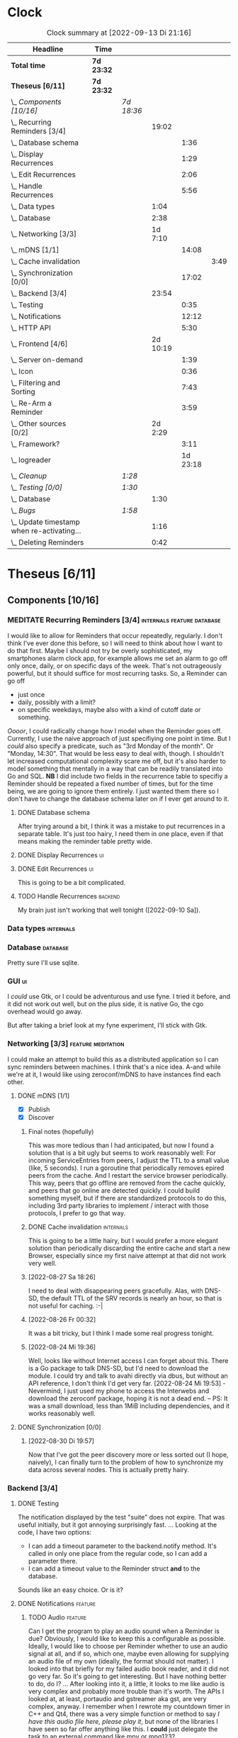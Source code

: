 # -*- mode: org; fill-column: 78; -*-
# Time-stamp: <2022-09-13 21:16:13 krylon>
#
#+TAGS: go(g) internals(i) ui(u) bug(b) feature(f)
#+TAGS: database(d) design(e), meditation(m)
#+TAGS: optimize(o) refactor(r) cleanup(c)
#+TAGS: backend(k)
#+TODO: TODO(t)  RESEARCH(r) IMPLEMENT(i) TEST(e) | DONE(d) FAILED(f) CANCELLED(c)
#+TODO: MEDITATE(m) PLANNING(p) | SUSPENDED(s)
#+PRIORITIES: A G D
* Clock
  #+BEGIN: clocktable :scope file :maxlevel 200 :emphasize t
  #+CAPTION: Clock summary at [2022-09-13 Di 21:16]
  | Headline                                     | Time       |            |          |          |      |
  |----------------------------------------------+------------+------------+----------+----------+------|
  | *Total time*                                 | *7d 23:32* |            |          |          |      |
  |----------------------------------------------+------------+------------+----------+----------+------|
  | *Theseus [6/11]*                             | *7d 23:32* |            |          |          |      |
  | \_  /Components [10/16]/                     |            | /7d 18:36/ |          |          |      |
  | \_    Recurring Reminders [3/4]              |            |            |    19:02 |          |      |
  | \_      Database schema                      |            |            |          |     1:36 |      |
  | \_      Display Recurrences                  |            |            |          |     1:29 |      |
  | \_      Edit Recurrences                     |            |            |          |     2:06 |      |
  | \_      Handle Recurrences                   |            |            |          |     5:56 |      |
  | \_    Data types                             |            |            |     1:04 |          |      |
  | \_    Database                               |            |            |     2:38 |          |      |
  | \_    Networking [3/3]                       |            |            |  1d 7:10 |          |      |
  | \_      mDNS [1/1]                           |            |            |          |    14:08 |      |
  | \_        Cache invalidation                 |            |            |          |          | 3:49 |
  | \_      Synchronization [0/0]                |            |            |          |    17:02 |      |
  | \_    Backend [3/4]                          |            |            |    23:54 |          |      |
  | \_      Testing                              |            |            |          |     0:35 |      |
  | \_      Notifications                        |            |            |          |    12:12 |      |
  | \_      HTTP API                             |            |            |          |     5:30 |      |
  | \_    Frontend [4/6]                         |            |            | 2d 10:19 |          |      |
  | \_      Server on-demand                     |            |            |          |     1:39 |      |
  | \_      Icon                                 |            |            |          |     0:36 |      |
  | \_      Filtering and Sorting                |            |            |          |     7:43 |      |
  | \_      Re-Arm a Reminder                    |            |            |          |     3:59 |      |
  | \_    Other sources [0/2]                    |            |            |  2d 2:29 |          |      |
  | \_      Framework?                           |            |            |          |     3:11 |      |
  | \_      logreader                            |            |            |          | 1d 23:18 |      |
  | \_  /Cleanup/                                |            | /1:28/     |          |          |      |
  | \_  /Testing [0/0]/                          |            | /1:30/     |          |          |      |
  | \_    Database                               |            |            |     1:30 |          |      |
  | \_  /Bugs/                                   |            | /1:58/     |          |          |      |
  | \_    Update timestamp when re-activating... |            |            |     1:16 |          |      |
  | \_    Deleting Reminders                     |            |            |     0:42 |          |      |
  #+END:
* Theseus [6/11]
  :PROPERTIES:
  :COOKIE_DATA: todo recursive
  :VISIBILITY: children
  :END:
** Components [10/16]
   :PROPERTIES:
   :COOKIE_DATA: todo recursive
   :VISIBILITY: children
   :END:
*** MEDITATE Recurring Reminders [3/4]           :internals:feature:database:
    :PROPERTIES:
    :COOKIE_DATA: todo recursive
    :VISIBILITY: children
    :END:
    :LOGBOOK:
    CLOCK: [2022-09-09 Fr 18:24]--[2022-09-09 Fr 22:20] =>  3:56
    CLOCK: [2022-09-07 Mi 18:17]--[2022-09-07 Mi 20:18] =>  2:01
    CLOCK: [2022-09-06 Di 21:17]--[2022-09-06 Di 21:56] =>  0:39
    CLOCK: [2022-09-06 Di 19:31]--[2022-09-06 Di 20:50] =>  1:19
    :END:
    I would like to allow for Reminders that occur repeatedly, regularly.
    I don't think I've ever done this before, so I will need to think about
    how I want to do that first. Maybe I should not try be overly
    sophisticated, my smartphones alarm clock app, for example allows me set
    an alarm to go off only once, daily, or on specific days of the week.
    That's not outrageously powerful, but it should suffice for most recurring
    tasks.
    So, a Reminder can go off
    - just once
    - daily, possibly with a limit?
    - on specific weekdays, maybe also with a kind of cutoff date or
      something.
    /Oooor/, I could radically change how I model when the Reminder goes
    off. Currently, I use the naive approach of just specifiying one point in
    time. But I /could/ also specify a predicate, such as "3rd Monday of the
    month". Or "Monday, 14:30". That would be less easy to deal with,
    though. I shouldn't let increased computational complexity scare me off,
    but it's also harder to model something that mentally in a way that can be
    readily translated into Go and SQL.
    *NB* I did include two fields in the recurrence table to specifiy a
    Reminder should be repeated a fixed number of times, but for the time
    being, we are going to ignore them entirely. I just wanted them there so I
    don't have to change the database schema later on if I ever get around to
    it.
**** DONE Database schema
     CLOSED: [2022-09-13 Di 18:27]
     :LOGBOOK:
     CLOCK: [2022-09-13 Di 17:29]--[2022-09-13 Di 18:27] =>  0:58
     CLOCK: [2022-09-13 Di 16:14]--[2022-09-13 Di 16:52] =>  0:38
     :END:
     After trying around a bit, I think it was a mistake to put recurrences in
     a separate table. It's just too hairy, I need them in one place, even if
     that means making the reminder table pretty wide.
**** DONE Display Recurrences                                            :ui:
     CLOSED: [2022-09-13 Di 18:27]
     :LOGBOOK:
     CLOCK: [2022-09-10 Sa 15:05]--[2022-09-10 Sa 16:34] =>  1:29
     :END:
**** DONE Edit Recurrences                                               :ui:
     CLOSED: [2022-09-13 Di 18:27]
     :LOGBOOK:
     CLOCK: [2022-09-10 Sa 17:34]--[2022-09-10 Sa 19:40] =>  2:06
     :END:
     This is going to be a bit complicated.
**** TODO Handle Recurrences                                        :backend:
     :LOGBOOK:
     CLOCK: [2022-09-13 Di 18:27]--[2022-09-13 Di 21:16] =>  2:49
     CLOCK: [2022-09-12 Mo 16:22]--[2022-09-12 Mo 18:54] =>  2:32
     CLOCK: [2022-09-10 Sa 21:17]--[2022-09-10 Sa 21:52] =>  0:35
     :END:
     My brain just isn't working that well tonight ([2022-09-10 Sa]).
*** Data types                                                    :internals:
    :LOGBOOK:
    CLOCK: [2022-07-01 Fr 17:48]--[2022-07-01 Fr 17:51] =>  0:03
    CLOCK: [2022-06-30 Do 22:10]--[2022-06-30 Do 23:11] =>  1:01
    :END:
*** Database                                                       :database:
    :LOGBOOK:
    CLOCK: [2022-07-01 Fr 17:51]--[2022-07-01 Fr 20:08] =>  2:17
    CLOCK: [2022-06-30 Do 23:11]--[2022-06-30 Do 23:32] =>  0:21
    :END:
    Pretty sure I'll use sqlite.
*** GUI                                                                  :ui:
    I /could/ use Gtk, or I could be adventurous and use fyne. I tried it
    before, and it did not work out well, but on the plus side, it is native
    Go, the cgo overhead would go away.

    But after taking a brief look at my fyne experiment, I'll stick with Gtk.
*** Networking [3/3]                                     :feature:meditation:
    I could make an attempt to build this as a distributed application so I
    can sync reminders between machines. I think that's a nice idea.
    A-and while we're at it, I would like using zeroconf/mDNS to have
    instances find each other.
**** DONE mDNS [1/1]
     CLOSED: [2022-08-30 Di 19:52]
     :LOGBOOK:
     CLOCK: [2022-08-27 Sa 18:26]--[2022-08-27 Sa 21:49] =>  3:23
     CLOCK: [2022-08-26 Fr 19:31]--[2022-08-26 Fr 20:03] =>  0:32
     CLOCK: [2022-08-25 Do 21:18]--[2022-08-26 Fr 00:32] =>  3:14
     CLOCK: [2022-08-24 Mi 23:22]--[2022-08-25 Do 00:04] =>  0:42
     CLOCK: [2022-08-24 Mi 19:54]--[2022-08-24 Mi 22:22] =>  2:28
     :END:
     - [X] Publish
     - [X] Discover
***** Final notes (hopefully)
      This was more tedious than I had anticipated, but now I found a solution
      that is a bit ugly but seems to work reasonably well: For incoming
      ServiceEntries from peers, I adjust the TTL to a small value (like, 5
      seconds). I run a goroutine that periodically removes epired peers from
      the cache. And I restart the service browser periodically. This way,
      peers that go offline are removed from the cache quickly, and peers that
      go online are detected quickly.
      I could build something myself, but if there are standardized protocols
      to do this, including 3rd party libraries to implement / interact with
      those protocols, I prefer to go that way.
***** DONE Cache invalidation                                     :internals:
      CLOSED: [2022-08-30 Di 19:52]
      :LOGBOOK:
      CLOCK: [2022-08-30 Di 19:00]--[2022-08-30 Di 19:52] =>  0:52
      CLOCK: [2022-08-29 Mo 22:23]--[2022-08-29 Mo 23:00] =>  0:37
      CLOCK: [2022-08-29 Mo 18:51]--[2022-08-29 Mo 21:11] =>  2:20
      :END:
      This is going to be a little hairy, but I would prefer a more elegant
      solution than periodically discarding the entire cache and start a new
      Browser, especially since my first naive attempt at that did not work
      very well.
***** [2022-08-27 Sa 18:26]
      I need to deal with disappearing peers gracefully. 
      Alas, with DNS-SD, the default TTL of the SRV records is nearly an hour,
      so that is not useful for caching. :-| 
***** [2022-08-26 Fr 00:32]
      It was a bit tricky, but I think I made some real progress tonight.
***** [2022-08-24 Mi 19:36]
      Well, looks like without Internet access I can forget about this. There
      is a Go package to talk DNS-SD, but I'd need to download the module. I
      could try and talk to avahi directly via dbus, but without an API
      reference, I don't think I'd get very far.
      [2022-08-24 Mi 19:53] - Nevermind, I just used my phone to access the
      Interwebs and download the zeroconf package, hoping it is not a dead
      end. -- PS: It was a small download, less than 1MiB including
      dependencies, and it works reasonably well.
**** DONE Synchronization [0/0]
     CLOSED: [2022-09-03 Sa 21:10]
     :LOGBOOK:
     CLOCK: [2022-09-03 Sa 19:37]--[2022-09-03 Sa 21:10] =>  1:33
     CLOCK: [2022-09-02 Fr 16:33]--[2022-09-02 Fr 20:37] =>  4:04
     CLOCK: [2022-09-01 Do 18:31]--[2022-09-01 Do 21:28] =>  2:57
     CLOCK: [2022-08-31 Mi 19:29]--[2022-08-31 Mi 23:02] =>  3:33
     CLOCK: [2022-08-30 Di 22:21]--[2022-08-30 Di 23:12] =>  0:51
     CLOCK: [2022-08-30 Di 19:57]--[2022-08-30 Di 21:48] =>  1:51
     CLOCK: [2022-08-27 Sa 17:04]--[2022-08-27 Sa 17:05] =>  0:01
     CLOCK: [2022-08-26 Fr 21:15]--[2022-08-26 Fr 22:40] =>  1:25
     CLOCK: [2022-08-26 Fr 20:17]--[2022-08-26 Fr 21:04] =>  0:47
     :END:
***** [2022-08-30 Di 19:57]
      Now that I've got the peer discovery more or less sorted out (I hope,
      naively), I can finally turn to the problem of how to synchronize my
      data across several nodes.
      This is actually pretty hairy.
*** Backend [3/4]
    :PROPERTIES:
    :COOKIE_DATA: todo recursive
    :VISIBILITY: children
    :END:
    :LOGBOOK:
    CLOCK: [2022-07-09 Sa 17:39]--[2022-07-09 Sa 17:40] =>  0:01
    CLOCK: [2022-07-04 Mo 17:12]--[2022-07-04 Mo 19:37] =>  2:25
    CLOCK: [2022-07-02 Sa 17:04]--[2022-07-02 Sa 19:06] =>  2:02
    CLOCK: [2022-07-01 Fr 20:56]--[2022-07-01 Fr 22:05] =>  1:09
    :END:
**** DONE Testing
     CLOSED: [2022-07-23 Sa 19:31]
     :LOGBOOK:
     CLOCK: [2022-07-23 Sa 19:22]--[2022-07-23 Sa 19:31] =>  0:09
     CLOCK: [2022-07-23 Sa 18:55]--[2022-07-23 Sa 19:21] =>  0:26
     :END:
     The notification displayed by the test "suite" does not expire.
     That was useful initially, but it got annoying surprisingly fast.
     ...
     Looking at the code, I have two options:
     - I can add a timeout parameter to the backend.notify method. It's called
       in only one place from the regular code, so I can add a parameter there.
     - I can add a timeout value to the Reminder struct *and* to the database.
     Sounds like an easy choice. Or is it?
**** DONE Notifications                                             :feature:
     CLOSED: [2022-07-23 Sa 19:33]
     :LOGBOOK:
     CLOCK: [2022-07-12 Di 20:42]--[2022-07-12 Di 23:22] =>  2:40
     CLOCK: [2022-07-11 Mo 20:46]--[2022-07-12 Di 01:03] =>  4:17
     CLOCK: [2022-07-09 Sa 17:40]--[2022-07-09 Sa 22:55] =>  5:15
     :END:
***** TODO Audio                                                    :feature:
      Can I get the program to play an audio sound when a Reminder is due?
      Obviously, I would like to keep this a configurable as
      possible. Ideally, I would like to choose per Reminder whether to use an
      audio signal at all, and if so, which one, maybe even allowing for
      supplying an audio file of my own (ideally, the format should not
      matter). I looked into that briefly for my failed audio book reader, and
      it did not go very far. So it's going to get interesting. But I have
      nothing better to do, do I?
      ...
      After looking into it, a little, it looks to me like audio is very
      complex and probably more trouble than it's worth. The APIs I looked at,
      at least, portaudio and gstreamer aka gst, are very complex, anyway.
      I remember when I rewrote my countdown timer in C++ and Qt4, there was a
      very simple function or method to say /I have this audio file here,
      please play it/, but none of the libraries I have seen so far offer
      anything like this.
      I *could* just delegate the task to an external command like mpv or
      mpg123?
**** DONE HTTP API
     CLOSED: [2022-08-23 Di 19:04]
     :LOGBOOK:
     CLOCK: [2022-07-22 Fr 16:32]--[2022-07-22 Fr 17:50] =>  1:18
     CLOCK: [2022-07-06 Mi 18:27]--[2022-07-06 Mi 20:39] =>  2:12
     CLOCK: [2022-07-05 Di 19:38]--[2022-07-05 Di 21:38] =>  2:00
     :END:
     I decided to use HTTP as my application layer protocol, because it is
     simple and available, and it also leaves open the option to build a web
     based interface later on if I feel like it.
     But for the moment, the "client" is going to be the frontend, so I need
     to think about what operations I need.
     - [X] Add Reminder
     - [X] Delete Reminder
     - [X] Edit Reminder
     - [X] Get all Reminders
     - [X] Get pending Reminders
*** Frontend [4/6]                                                       :ui:
    :LOGBOOK:
    CLOCK: [2022-08-23 Di 19:05]--[2022-08-23 Di 20:18] =>  1:13
    CLOCK: [2022-07-20 Mi 19:40]--[2022-07-20 Mi 21:57] =>  2:17
    CLOCK: [2022-07-20 Mi 18:45]--[2022-07-20 Mi 19:20] =>  0:35
    CLOCK: [2022-07-19 Di 20:50]--[2022-07-20 Mi 14:25] => 17:35
    CLOCK: [2022-07-18 Mo 21:20]--[2022-07-19 Di 00:23] =>  3:03
    CLOCK: [2022-07-16 Sa 19:01]--[2022-07-16 Sa 20:25] =>  1:24
    CLOCK: [2022-07-15 Fr 20:05]--[2022-07-15 Fr 22:05] =>  2:00
    CLOCK: [2022-07-15 Fr 15:10]--[2022-07-15 Fr 17:44] =>  2:34
    CLOCK: [2022-07-14 Do 19:13]--[2022-07-14 Do 22:44] =>  3:31
    CLOCK: [2022-07-13 Mi 18:51]--[2022-07-13 Mi 21:30] =>  2:39
    CLOCK: [2022-07-09 Sa 17:05]--[2022-07-09 Sa 17:26] =>  0:21
    CLOCK: [2022-07-08 Fr 22:19]--[2022-07-08 Fr 23:26] =>  1:07
    CLOCK: [2022-07-08 Fr 18:42]--[2022-07-08 Fr 21:43] =>  3:01
    CLOCK: [2022-07-07 Do 22:38]--[2022-07-07 Do 22:50] =>  0:12
    CLOCK: [2022-07-07 Do 18:25]--[2022-07-07 Do 21:15] =>  2:50
    :END:
**** DONE Server on-demand
     CLOSED: [2022-09-05 Mo 21:41]
     :LOGBOOK:
     CLOCK: [2022-09-05 Mo 20:02]--[2022-09-05 Mo 21:41] =>  1:39
     :END:
     Or should it be Server-as-a-Service? If the frontend is started and the
     backend is not running, the frontend should just start a backend process
     and move on.
**** DONE Icon
     CLOSED: [2022-09-05 Mo 19:52]
     :LOGBOOK:
     CLOCK: [2022-09-05 Mo 19:16]--[2022-09-05 Mo 19:52] =>  0:36
     :END:
     Before I move any further, I really need an icon.
**** SUSPENDED Systray?
     CLOSED: [2022-09-05 Mo 18:28]
     I would /really/ like to have a systray icon.
     A cursory glance to gotk's documentation is not very encouraging,
     though. So for the time being, it's a hard no. Maybe later.
**** TODO Filtering and Sorting
     :LOGBOOK:
     CLOCK: [2022-08-23 Di 20:18]--[2022-08-23 Di 21:38] =>  1:20
     CLOCK: [2022-08-20 Sa 18:48]--[2022-08-20 Sa 22:10] =>  3:22
     CLOCK: [2022-08-20 Sa 15:45]--[2022-08-20 Sa 18:46] =>  3:01
     :END:
     I would like to filter and sort the Reminders in the TreeView, and Gtk
     supports that explicitly, but it makes matters a little more complicated,
     and I have no Internet access currently ([2022-08-20 Sa]), so I will have
     to experiment a little.
     ...
     After some toying around, I find the ListStore can - theoretically - do
     its own sorting, but it only sorta-kinda works, as I want to sort by more
     than one column, which seems to be too much for ListStore's or TreeView's
     little brain, even though I supply the logic. 
**** TODO Keyboard shortcuts
     I want to do more stuff with the keyboard.
     I am a very keyboard-centric person, so no surprise there, I guess.
     I have not done a whole lot of stuff with keyboard-events in ... pretty
     much any UI toolkit. But I suppose it is possible, ain't it?
     Unfortunately, to learn more about this, I would need access to the
     Internet, which I currently ([2022-07-20 Mi 23:11]) do not have, so this
     time I am not really procrastinating.
**** DONE Re-Arm a Reminder                                         :feature:
     CLOSED: [2022-07-22 Fr 14:12]
     :LOGBOOK:
     CLOCK: [2022-07-21 Do 17:11]--[2022-07-21 Do 20:17] =>  3:06
     CLOCK: [2022-07-20 Mi 23:12]--[2022-07-21 Do 00:05] =>  0:53
     :END:
     I want a way to conveniently re-arm a reminder
*** Other sources [0/2]                                             :feature:
    :PROPERTIES:
    :COOKIE_DATA: todo recursive
    :VISIBILITY: children
    :END:
    The whole point of using a client-server approach was to allow external
    programs to supply Reminders, the way I used to do with my old -
    *ancient* - Perl POE Reminder application.
    Currently ([2022-07-25 Mo]), I am without usable Internet access, so I'll
    have to be a little creative to come up with ideas.
    I used to have one backend to watch directories for changes, mainly to be
    notified of finished Downloads. Without Internet access, that doesn't make
    a lot of sense.
    I've always wanted to monitor system logs for important messages. Now,
    *that* would be useful, wouldn't it?
    Nota Bene, by the way, that a client running as a separate process,
    possibly even on another machine, communicates with the backend using
    HTTP, so it need not be written in Go, necessarily. Perl might be more
    helpful, for example.
**** TEST Framework?                                   :internals:meditation:
     :LOGBOOK:
     CLOCK: [2022-08-15 Mo 19:18]--[2022-08-15 Mo 21:19] =>  2:01
     CLOCK: [2022-08-15 Mo 13:27]--[2022-08-15 Mo 14:18] =>  0:51
     CLOCK: [2022-08-14 So 14:26]--[2022-08-14 So 14:45] =>  0:19
     :END:
     As I am staring in horror at an empty source file, I wonder if I should
     start by building a kind of framework for clients/sources. If I come up
     with several ideas for message sources, it would make sense to factor out
     as much of that as possible.
**** TODO logreader
     :LOGBOOK:
     CLOCK: [2022-08-18 Do 19:41]--[2022-08-18 Do 21:48] =>  2:07
     CLOCK: [2022-08-17 Mi 18:16]--[2022-08-17 Mi 19:35] =>  1:19
     CLOCK: [2022-08-16 Di 19:14]--[2022-08-16 Di 21:02] =>  1:48
     CLOCK: [2022-08-13 Sa 18:41]--[2022-08-13 Sa 20:44] =>  2:03
     CLOCK: [2022-07-27 Mi 03:31]--[2022-07-28 Do 19:19] => 39:48
     CLOCK: [2022-07-25 Mo 20:22]--[2022-07-25 Mo 20:35] =>  0:13
     :END:
     So lets read some log files, shall we?
     This should keep me busy for a while, too, I think, ... right?
** DONE Cleanup                                          :internals:refactor:
   CLOSED: [2022-07-24 So 11:39]
   :LOGBOOK:
   CLOCK: [2022-07-23 Sa 21:57]--[2022-07-23 Sa 22:11] =>  0:14
   CLOCK: [2022-07-22 Fr 21:27]--[2022-07-22 Fr 21:30] =>  0:03
   CLOCK: [2022-07-22 Fr 21:11]--[2022-07-22 Fr 21:20] =>  0:09
   CLOCK: [2022-07-22 Fr 18:35]--[2022-07-22 Fr 19:23] =>  0:48
   CLOCK: [2022-07-22 Fr 18:21]--[2022-07-22 Fr 18:35] =>  0:14
   :END:
** Testing [0/0]
   :PROPERTIES:
   :COOKIE_DATA: todo recursive
   :VISIBILITY: children
   :END:
   Automated testing is good. So I would like to add more tests, and maybe,
   just /maybe/ play around with Go's builtin fuzzing.
*** Database
    :LOGBOOK:
    CLOCK: [2022-08-19 Fr 18:15]--[2022-08-19 Fr 19:45] =>  1:30
    :END:
** Bugs                                                                 :bug:
*** DONE Update timestamp when re-activating Reminders
    CLOSED: [2022-08-22 Mo 20:11]
    :LOGBOOK:
    CLOCK: [2022-08-22 Mo 18:55]--[2022-08-22 Mo 20:11] =>  1:16
    :END:
    When I reactivate a Reminder, I want its timestamp to be set to some point
    in the the not too distant future. Ideally, I could open a dialog to ask
    for a time.
*** DONE Deleting Reminders
    CLOSED: [2022-08-23 Di 18:47]
    :LOGBOOK:
    CLOCK: [2022-08-23 Di 18:28]--[2022-08-23 Di 18:47] =>  0:19
    CLOCK: [2022-08-22 Mo 20:12]--[2022-08-22 Mo 20:35] =>  0:23
    :END:
    When I try to delete a Reminder, a dialog appears and asks me if I am
    sure, but it only has one button that says /Yes/. ???
** Questions
